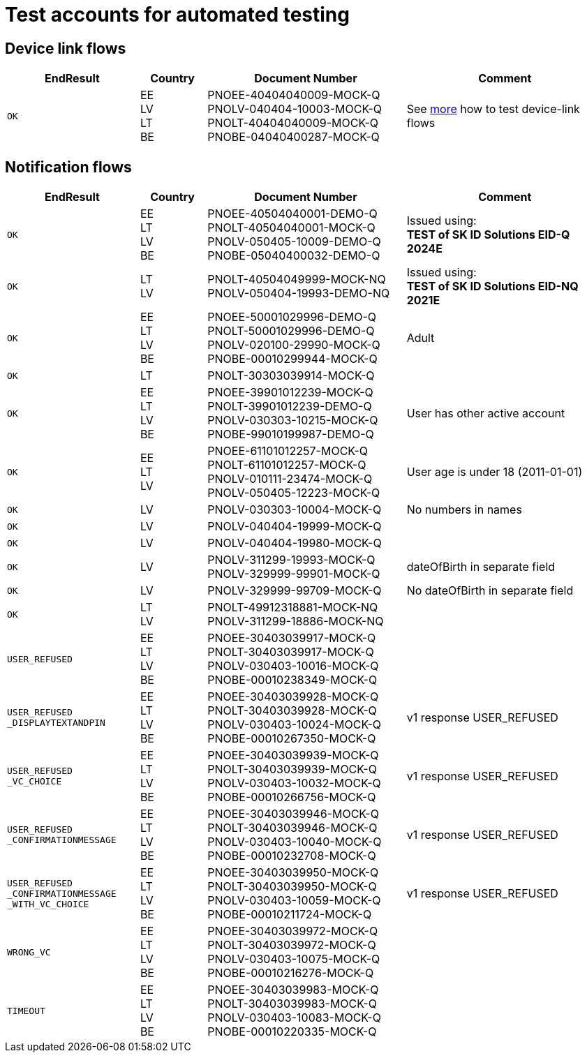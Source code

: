 = Test accounts for automated testing

== Device link flows
[cols="2m,1,3,3", options="header", stripes=odd, grid=none, frame=none]
|===
| EndResult | Country | Document Number | Comment
| OK | EE +
LV +
LT +
BE  
| PNOEE-40404040009-MOCK-Q +
PNOLV-040404-10003-MOCK-Q +
PNOLT-40404040009-MOCK-Q +
PNOBE-04040400287-MOCK-Q
| See xref:rp-api:ROOT:mock_service.adoc[more] how to test device-link flows 
|===


== Notification flows

[cols="2m,1,3,3", options="header", stripes=odd, grid=none, frame=none]
|===
| EndResult | Country | Document Number | Comment
| OK | EE +
LT +
LV +
BE | PNOEE-40504040001-DEMO-Q +
PNOLT-40504040001-MOCK-Q +
PNOLV-050405-10009-DEMO-Q +
PNOBE-05040400032-DEMO-Q | Issued using: +
**TEST of SK ID Solutions EID-Q 2024E**
| OK | LT +
LV | PNOLT-40504049999-MOCK-NQ +
PNOLV-050404-19993-DEMO-NQ | Issued using: +
**TEST of SK ID Solutions EID-NQ 2021E**
| OK | EE +
LT +
LV +
BE | PNOEE-50001029996-DEMO-Q +
PNOLT-50001029996-DEMO-Q +
PNOLV-020100-29990-MOCK-Q +
PNOBE-00010299944-MOCK-Q | Adult
| OK | LT | PNOLT-30303039914-MOCK-Q |
| OK | EE +
LT +
LV +
BE | PNOEE-39901012239-MOCK-Q +
PNOLT-39901012239-DEMO-Q +
PNOLV-030303-10215-MOCK-Q +
PNOBE-99010199987-DEMO-Q | User has other active account
| OK | EE +
LT +
LV | PNOEE-61101012257-MOCK-Q +
PNOLT-61101012257-MOCK-Q +
PNOLV-010111-23474-MOCK-Q +
PNOLV-050405-12223-MOCK-Q | User age is under 18 (2011-01-01)
| OK | LV | PNOLV-030303-10004-MOCK-Q | No numbers in names
| OK | LV | PNOLV-040404-19999-MOCK-Q |
| OK | LV | PNOLV-040404-19980-MOCK-Q |
| OK | LV | PNOLV-311299-19993-MOCK-Q +
PNOLV-329999-99901-MOCK-Q | dateOfBirth in separate field
| OK | LV | PNOLV-329999-99709-MOCK-Q | No dateOfBirth in separate field
| OK | LT +
LV | PNOLT-49912318881-MOCK-NQ +
PNOLV-311299-18886-MOCK-NQ |
| USER_REFUSED | EE +
LT +
LV +
BE | PNOEE-30403039917-MOCK-Q +
 PNOLT-30403039917-MOCK-Q +
 PNOLV-030403-10016-MOCK-Q +
PNOBE-00010238349-MOCK-Q |
| USER_REFUSED +
_DISPLAYTEXTANDPIN | EE +
LT +
LV +
BE | PNOEE-30403039928-MOCK-Q +
PNOLT-30403039928-MOCK-Q +
PNOLV-030403-10024-MOCK-Q +
PNOBE-00010267350-MOCK-Q | v1 response USER_REFUSED
| USER_REFUSED +
_VC_CHOICE | EE +
LT +
LV +
BE |PNOEE-30403039939-MOCK-Q +
PNOLT-30403039939-MOCK-Q +
PNOLV-030403-10032-MOCK-Q +
PNOBE-00010266756-MOCK-Q | v1 response USER_REFUSED
| USER_REFUSED +
_CONFIRMATIONMESSAGE|EE +
LT +
LV +
BE| PNOEE-30403039946-MOCK-Q +
PNOLT-30403039946-MOCK-Q +
PNOLV-030403-10040-MOCK-Q +
PNOBE-00010232708-MOCK-Q | v1 response USER_REFUSED
| USER_REFUSED +
_CONFIRMATIONMESSAGE +
_WITH_VC_CHOICE |EE +
LT +
LV +
BE| PNOEE-30403039950-MOCK-Q +
PNOLT-30403039950-MOCK-Q +
PNOLV-030403-10059-MOCK-Q +
PNOBE-00010211724-MOCK-Q | v1 response USER_REFUSED
| WRONG_VC |EE +
LT +
LV +
BE|PNOEE-30403039972-MOCK-Q +
PNOLT-30403039972-MOCK-Q +
PNOLV-030403-10075-MOCK-Q +
PNOBE-00010216276-MOCK-Q |
| TIMEOUT |EE +
LT +
LV +
BE| PNOEE-30403039983-MOCK-Q +
PNOLT-30403039983-MOCK-Q +
PNOLV-030403-10083-MOCK-Q +
PNOBE-00010220335-MOCK-Q |
|===
